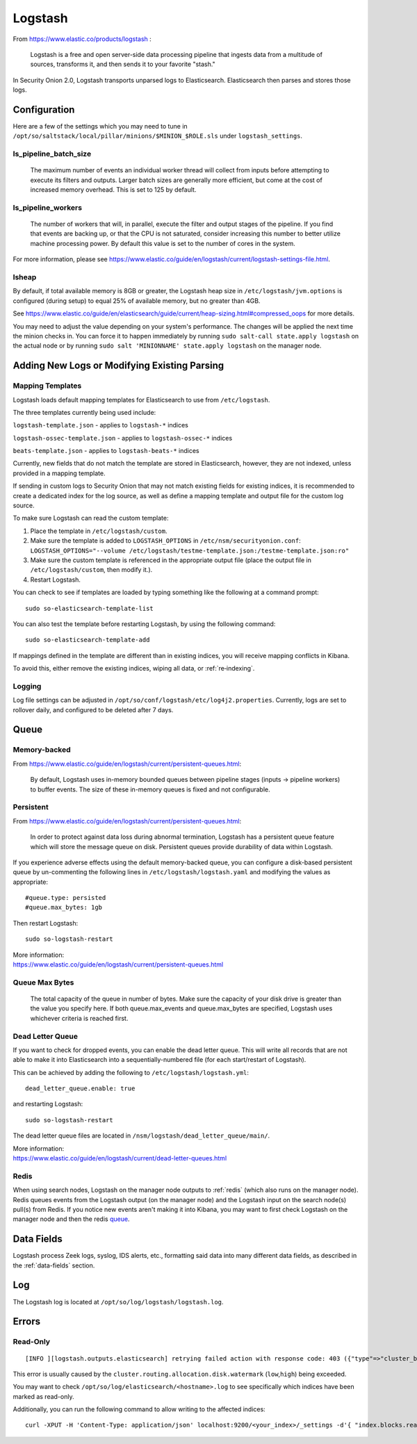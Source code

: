 .. _logstash:

Logstash
========

From https://www.elastic.co/products/logstash :

    Logstash is a free and open server-side data processing pipeline that ingests data from a multitude of sources, transforms it, and then sends it to your favorite "stash."

In Security Onion 2.0, Logstash transports unparsed logs to Elasticsearch. Elasticsearch then parses and stores those logs.

Configuration
-------------

Here are a few of the settings which you may need to tune in ``/opt/so/saltstack/local/pillar/minions/$MINION_$ROLE.sls`` under ``logstash_settings``.

ls_pipeline_batch_size
~~~~~~~~~~~~~~~~~~~~~~

    The maximum number of events an individual worker thread will collect from inputs before attempting to execute its filters and outputs. Larger batch sizes are generally more efficient, but come at the cost of increased memory overhead. This is set to 125 by default.
    
ls_pipeline_workers
~~~~~~~~~~~~~~~~~~~

    The number of workers that will, in parallel, execute the filter and output stages of the pipeline. If you find that events are backing up, or that the CPU is not saturated, consider increasing this number to better utilize machine processing power. By default this value is set to the number of cores in the system.

For more information, please see https://www.elastic.co/guide/en/logstash/current/logstash-settings-file.html.

lsheap
~~~~~~~~~~~~~

By default, if total available memory is 8GB or greater, the Logstash heap size in ``/etc/logstash/jvm.options`` is configured (during setup) to equal 25% of available memory, but no greater than 4GB.

See https://www.elastic.co/guide/en/elasticsearch/guide/current/heap-sizing.html#compressed_oops for more details.

You may need to adjust the value depending on your system's performance. The changes will be applied the next time the minion checks in. You can force it to happen immediately by running ``sudo salt-call state.apply logstash`` on the actual node or by running ``sudo salt 'MINIONNAME' state.apply logstash`` on the manager node.

Adding New Logs or Modifying Existing Parsing
---------------------------------------------

Mapping Templates
~~~~~~~~~~~~~~~~~

Logstash loads default mapping templates for Elasticsearch to use from ``/etc/logstash``.

The three templates currently being used include:

``logstash-template.json`` - applies to ``logstash-*`` indices

``logstash-ossec-template.json`` - applies to ``logstash-ossec-*`` indices

``beats-template.json`` - applies to ``logstash-beats-*`` indices

Currently, new fields that do not match the template are stored in Elasticsearch, however, they are not indexed, unless provided in a mapping template.

If sending in custom logs to Security Onion that may not match existing fields for existing indices, it is recommended to create a dedicated index for the log source, as well as define a mapping template and output file for the custom log source.

To make sure Logstash can read the custom template:

#. Place the template in ``/etc/logstash/custom``.
#. Make sure the template is added to ``LOGSTASH_OPTIONS`` in ``/etc/nsm/securityonion.conf``:
   ``LOGSTASH_OPTIONS="--volume /etc/logstash/testme-template.json:/testme-template.json:ro"``
#. Make sure the custom template is referenced in the appropriate output file (place the output file in ``/etc/logstash/custom``, then modify it.).
#. Restart Logstash.

You can check to see if templates are loaded by typing something like the following at a command prompt:

::

   sudo so-elasticsearch-template-list

You can also test the template before restarting Logstash, by using the following command:

::

   sudo so-elasticsearch-template-add

If mappings defined in the template are different than in existing indices, you will receive mapping conflicts in Kibana.

To avoid this, either remove the existing indices, wiping all data, or :ref:`re‐indexing`.

Logging
~~~~~~~

Log file settings can be adjusted in ``/opt/so/conf/logstash/etc/log4j2.properties``. Currently, logs are set to rollover daily, and configured to be deleted after 7 days.

Queue
-----

Memory-backed
~~~~~~~~~~~~~

From https://www.elastic.co/guide/en/logstash/current/persistent-queues.html:

    By default, Logstash uses in-memory bounded queues between pipeline stages (inputs → pipeline workers) to buffer events. The size of these in-memory queues is fixed and not configurable.

Persistent
~~~~~~~~~~

From https://www.elastic.co/guide/en/logstash/current/persistent-queues.html:

    In order to protect against data loss during abnormal termination, Logstash has a persistent queue feature which will store the message queue on disk. Persistent queues provide durability of data within Logstash.

If you experience adverse effects using the default memory-backed queue, you can configure a disk-based persistent queue by un-commenting the following lines in ``/etc/logstash/logstash.yaml`` and  modifying the values as appropriate:

::

    #queue.type: persisted
    #queue.max_bytes: 1gb

Then restart Logstash:

::

   sudo so-logstash-restart

| More information:
| https://www.elastic.co/guide/en/logstash/current/persistent-queues.html

Queue Max Bytes
~~~~~~~~~~~~~~~

    The total capacity of the queue in number of bytes. Make sure the capacity of your disk drive is greater than the value you specify here. If both queue.max\_events and queue.max\_bytes are specified, Logstash uses whichever criteria is reached first.

Dead Letter Queue
~~~~~~~~~~~~~~~~~

If you want to check for dropped events, you can enable the dead letter queue. This will write all records that are not able to make it into Elasticsearch into a sequentially-numbered file (for each start/restart of Logstash).

This can be achieved by adding the following to ``/etc/logstash/logstash.yml``:

::

   dead_letter_queue.enable: true

and restarting Logstash:

::

   sudo so-logstash-restart

The dead letter queue files are located in ``/nsm/logstash/dead_letter_queue/main/``.

| More information:
| https://www.elastic.co/guide/en/logstash/current/dead-letter-queues.html

Redis
~~~~~

When using search nodes, Logstash on the manager node outputs to :ref:`redis` (which also runs on the manager node). Redis queues events from the Logstash output (on the manager node) and the Logstash input on the search node(s) pull(s) from Redis. If you notice new events aren't making it into Kibana, you may want to first check Logstash on the manager node and then the redis `queue <Redis#queue>`__.

Data Fields
-----------

Logstash process Zeek logs, syslog, IDS alerts, etc., formatting said data into many different data fields, as described in the :ref:`data-fields` section.

Log
---

The Logstash log is located at ``/opt/so/log/logstash/logstash.log``.

Errors
------

Read-Only
~~~~~~~~~

::

   [INFO ][logstash.outputs.elasticsearch] retrying failed action with response code: 403 ({"type"=>"cluster_block_exception", "reason"=>"blocked by: [FORBIDDEN/12/index read-only / allow delete (api)];"})

This error is usually caused by the ``cluster.routing.allocation.disk.watermark`` (``low``,\ ``high``) being exceeded.

You may want to check ``/opt/so/log/elasticsearch/<hostname>.log`` to see specifically which indices have been marked as read-only.

Additionally, you can run the following command to allow writing to the affected indices:

::

   curl -XPUT -H 'Content-Type: application/json' localhost:9200/<your_index>/_settings -d'{ "index.blocks.read_only": false }'
